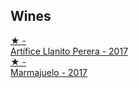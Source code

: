 
** Wines

#+begin_export html
<div class="flex-container">
  <a class="flex-item flex-item-left" href="/wines/40e09e76-396a-4d74-8197-960aa8761076.html">
    <img class="flex-bottle" src="/images/unknown-wine.webp"></img>
    <section class="h">★ -</section>
    <section class="h text-bolder">Artífice Llanito Perera - 2017</section>
  </a>

  <a class="flex-item flex-item-right" href="/wines/1f0aa011-b4d7-44ae-85c4-8eef61943ec8.html">
    <img class="flex-bottle" src="/images/unknown-wine.webp"></img>
    <section class="h">★ -</section>
    <section class="h text-bolder">Marmajuelo - 2017</section>
  </a>

</div>
#+end_export
